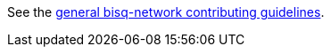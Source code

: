 See the https://github.com/bisq-network/docs/blob/master/CONTRIBUTING.adoc[general bisq-network contributing guidelines].
